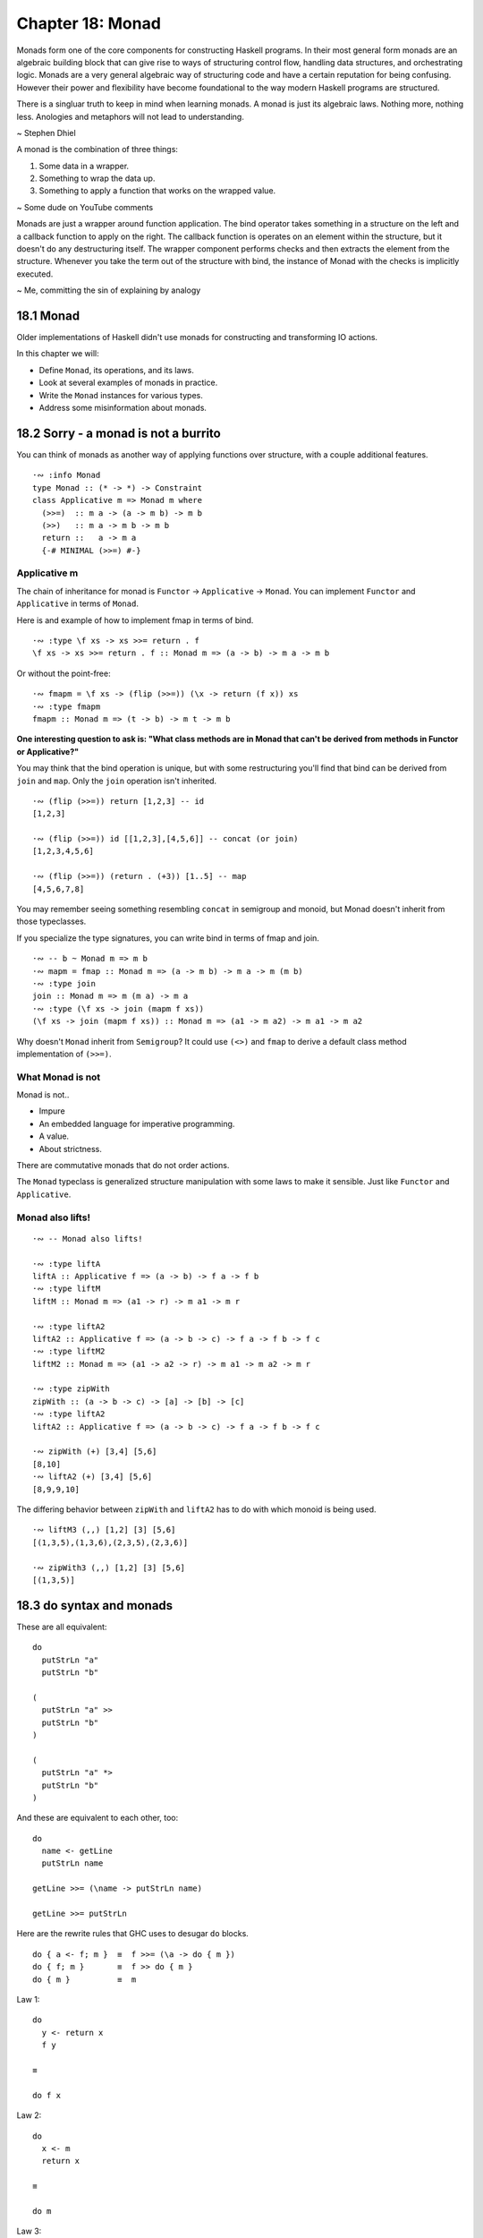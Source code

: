 *******************
 Chapter 18: Monad
*******************

Monads form one of the core components for constructing
Haskell programs. In their most general form monads are
an algebraic building block that can give rise to ways
of structuring control flow, handling data structures,
and orchestrating logic. Monads are a very general
algebraic way of structuring code and have a certain
reputation for being confusing. However their power and
flexibility have become foundational to the way modern
Haskell programs are structured.

There is a singluar truth to keep in mind when learning
monads. A monad is just its algebraic laws. Nothing
more, nothing less. Anologies and metaphors will not
lead to understanding.

~ Stephen Dhiel

A monad is the combination of three things:

1. Some data in a wrapper. 
2. Something to wrap the data up.
3. Something to apply a function that works on the wrapped value.

~ Some dude on YouTube comments

Monads are just a wrapper around function application.
The bind operator takes something in a structure on the left
and a callback function to apply on the right. The callback
function is operates on an element within the structure,
but it doesn't do any destructuring itself.
The wrapper component performs checks and then extracts the
element from the structure.
Whenever you take the term out of the structure with bind,
the instance of Monad with the checks is implicitly executed.

~ Me, committing the sin of explaining by analogy


18.1 Monad
----------
Older implementations of Haskell didn't use monads for
constructing and transforming IO actions.

In this chapter we will:

* Define ``Monad``, its operations, and its laws.
* Look at several examples of monads in practice.
* Write the ``Monad`` instances for various types.
* Address some misinformation about monads.


18.2 Sorry - a monad is not a burrito
-------------------------------------
You can think of monads as another way of applying
functions over structure, with a couple additional
features.

::

  ·∾ :info Monad
  type Monad :: (* -> *) -> Constraint
  class Applicative m => Monad m where
    (>>=)  :: m a -> (a -> m b) -> m b
    (>>)   :: m a -> m b -> m b
    return ::   a -> m a
    {-# MINIMAL (>>=) #-}

Applicative m
^^^^^^^^^^^^^
The chain of inheritance for monad is ``Functor`` -> ``Applicative`` -> ``Monad``. 
You can implement ``Functor`` and ``Applicative`` in terms of ``Monad``.

Here is and example of how to implement fmap in terms of bind.

::

  ·∾ :type \f xs -> xs >>= return . f
  \f xs -> xs >>= return . f :: Monad m => (a -> b) -> m a -> m b

Or without the point-free:

::

  ·∾ fmapm = \f xs -> (flip (>>=)) (\x -> return (f x)) xs
  ·∾ :type fmapm
  fmapm :: Monad m => (t -> b) -> m t -> m b

**One interesting question to ask is: "What class methods are in Monad
that can't be derived from methods in Functor or Applicative?"**

You may think that the bind operation is unique, but with some restructuring
you'll find that bind can be derived from ``join`` and ``map``.
Only the ``join`` operation isn't inherited.

::

  ·∾ (flip (>>=)) return [1,2,3] -- id
  [1,2,3]

  ·∾ (flip (>>=)) id [[1,2,3],[4,5,6]] -- concat (or join)
  [1,2,3,4,5,6]

  ·∾ (flip (>>=)) (return . (+3)) [1..5] -- map
  [4,5,6,7,8]

You may remember seeing something resembling ``concat`` in semigroup and monoid,
but Monad doesn't inherit from those typeclasses.

If you specialize the type signatures, you can write bind in terms of fmap and
join.

::

  ·∾ -- b ~ Monad m => m b
  ·∾ mapm = fmap :: Monad m => (a -> m b) -> m a -> m (m b)
  ·∾ :type join
  join :: Monad m => m (m a) -> m a
  ·∾ :type (\f xs -> join (mapm f xs))
  (\f xs -> join (mapm f xs)) :: Monad m => (a1 -> m a2) -> m a1 -> m a2

Why doesn't ``Monad`` inherit from ``Semigroup``? It could use ``(<>)`` and
``fmap`` to derive a default class method implementation of ``(>>=)``.

What Monad is not
^^^^^^^^^^^^^^^^^
Monad is not..

* Impure
* An embedded language for imperative programming.
* A value.
* About strictness.

There are commutative monads that do not order actions.

The ``Monad`` typeclass is generalized structure manipulation with some laws to
make it sensible. Just like ``Functor`` and ``Applicative``.

Monad also lifts!
^^^^^^^^^^^^^^^^^
::

  ·∾ -- Monad also lifts!

  ·∾ :type liftA
  liftA :: Applicative f => (a -> b) -> f a -> f b
  ·∾ :type liftM
  liftM :: Monad m => (a1 -> r) -> m a1 -> m r

  ·∾ :type liftA2
  liftA2 :: Applicative f => (a -> b -> c) -> f a -> f b -> f c
  ·∾ :type liftM2
  liftM2 :: Monad m => (a1 -> a2 -> r) -> m a1 -> m a2 -> m r

  ·∾ :type zipWith
  zipWith :: (a -> b -> c) -> [a] -> [b] -> [c]
  ·∾ :type liftA2
  liftA2 :: Applicative f => (a -> b -> c) -> f a -> f b -> f c

  ·∾ zipWith (+) [3,4] [5,6]
  [8,10]
  ·∾ liftA2 (+) [3,4] [5,6]
  [8,9,9,10]

The differing behavior between ``zipWith`` and ``liftA2`` has
to do with which monoid is being used.

::

  ·∾ liftM3 (,,) [1,2] [3] [5,6]
  [(1,3,5),(1,3,6),(2,3,5),(2,3,6)]

  ·∾ zipWith3 (,,) [1,2] [3] [5,6]
  [(1,3,5)]


18.3 do syntax and monads
-------------------------
These are all equivalent:

::

  do
    putStrLn "a"
    putStrLn "b" 

  (
    putStrLn "a" >>
    putStrLn "b"
  )

  (
    putStrLn "a" *>
    putStrLn "b"
  )

And these are equivalent to each other, too::

  do
    name <- getLine
    putStrLn name

  getLine >>= (\name -> putStrLn name)

  getLine >>= putStrLn

Here are the rewrite rules that GHC uses
to desugar ``do`` blocks.

::

  do { a <- f; m }  ≡  f >>= (\a -> do { m })
  do { f; m }       ≡  f >> do { m }
  do { m }          ≡  m


Law 1::

  do 
    y <- return x
    f y

  ≡

  do f x

Law 2::

  do
    x <- m
    return x

  ≡

  do m

Law 3::

  do
    b <- do { a <- m; f a }
    g b

  ≡

  do
    a <- m
    b <- f a
    g b

  ≡

  do
    a <- m
    do { b <- f a; g b }

Two-line do notation
A two-line do block desugars to the infix (>>=) operator::

  do x <- m
     e

  -- ... desugars to:
  m >>= (\x ->
  e )

One-line do notation
For a one-line do block, you can just remove the do::

  main = do putStrLn "Hello, world!"

  -- ... desugars to:
  main = putStrLn "Hello, world!"

Multi-line do notation
do notation of more than two lines is equivalent to multiple nested dos::

  do x <- mx
     y <- my
     z

  -- ... is equivalent to:
  do x <- mx
     do y <- my
        z

  -- ... desugars to:
  mx >>= (\x ->
  my >>= (\y ->
  z ))

let in do notation
Non-recursive let in a do block desugars to a lambda::

  do let x = y
     z

  -- ... desugars to:
  (\x -> z) y

When fmap alone isn't enough
^^^^^^^^^^^^^^^^^^^^^^^^^^^^
Consider this example...

::

  ·∾ putStrLn <$> getLine
  this
    
What is ``putStrLn <$> getLine`` intended to do?
Why would mapping ``putStrLn`` over ``getLine`` print the line?
Why would I think that ``putStrLn <$> getLine`` could 
possibly work in the first place?
I guess the intent is to print the line we got, like ``getLine >>= putStrLn``.
I guess we're trying to get the ``String`` out of ``IO String`` so we can
use it with ``putStrLn :: String -> IO ()``, but that doesn't match our typesig.
In the line "what join does here is merge the effects of getLine and
putStrLn into a single IO action", what does merge mean?
What is the internal structure of an ``IO ()``?
How does the ``putStrLn <$> getLine`` example relate to
desugaring the do block?
What am I supposed to be learning here?
This is confusing and I don't feel like I learned 
anything from it.

One of the strengths of Haskell is that we can
refer to, compose, and map over effectful
computations without performing them.

::

  ·∾ printOne = putStrLn "1"
  ·∾ printTwo = putStrLn "2"
  ·∾ twoActions = (printOne, printTwo)
  ·∾ :type twoActions 
  twoActions :: (IO (), IO ())
  ·∾ fst twoActions 
  1
  ·∾ snd twoActions 
  2
  ·∾ fst twoActions 
  1

Note that we are able to evaluate IO actions
multiple times. This will be significant later.

::

  bindingAndSequencing :: IO ()
  bindingAndSequencing = do
    putStrLn "name pls:"
    name <- getLine
    putStrLn ("y hello thar: " ++ name)

::

  bindingAndSequencing :: IO ()
  bindingAndSequencing =
    putStrLn "name pls:" >>
    getLine >>=
    \name -> 
      putStrLn ("y hello thar: " ++ name)

::

  twoBinds :: IO ()
  twoBinds = do
    putStrLn "name pls:"
    name <- getLine
    putStrLn "age pls:"
    age <- getLine
    putStrLn ("y helo thar: " ++ name ++ " who is: "
              ++ age ++ " years old.")

  twoBinds' :: IO ()
  twoBinds' =
    putStrLn "name pls:" >>
    getLine >>=
    \name ->
      putStrLn "age pls:" >>
      getLine >>=
      \age ->
        putStrLn ("y helo thar: "
                  ++ name ++ " who is: "
                  ++ age ++ " years old.")


18.4 Examples of Mondad use
---------------------------

List
^^^^
::

  ·∾ :{
   ⋮ twiceWhenEven :: [Integer] -> [Integer]
   ⋮ twiceWhenEven xs = do
   ⋮   x <- xs
   ⋮   if even x
   ⋮   then [x*x, x*x]
   ⋮   else [x*x]
   ⋮ :}
  ·∾ 
  ·∾ twiceWhenEven [1..3]
  [1,4,4,9]

  ·∾ twiceWhenEven xs = do { x <- xs; if even x then [x*x,x*x] else [] }
  ·∾ twiceWhenEven [1..3]
  [4,4]

Maybe Monad
^^^^^^^^^^^
::

  ·∾ -- Using the Maybe monad
  ·∾ 
  ·∾ :{
   ⋮ data Cow = Cow {
   ⋮     name :: String
   ⋮   , age  :: Int
   ⋮   , weight :: Int
   ⋮   } deriving (Eq, Show)
   ⋮ :}
  ·∾ 
  ·∾ :{
   ⋮ noEmpty :: String -> Maybe String
   ⋮ noEmpty "" = Nothing
   ⋮ noEmpty str = Just str
   ⋮ :}
  ·∾ 
  ·∾ :{
   ⋮ noNegative :: Int -> Maybe Int
   ⋮ noNegative n | n >= 0 = Just n
   ⋮              | otherwise = Nothing
   ⋮ :}
  ·∾ 
  ·∾ noNegative n | n >= 0 = Just n | otherwise = Nothing
  ·∾ :{
   ⋮ weightCheck :: Cow -> Maybe Cow
   ⋮ weightCheck c =
   ⋮   let { w = weight c; n = name c } in
   ⋮   if n == "Bess" && w > 499
   ⋮   then Nothing
   ⋮   else Just c
   ⋮ :}
  ·∾ 
  ·∾ :{
   ⋮ mkSphericalCow :: String -> Int -> Int -> Maybe Cow
   ⋮ mkSphericalCow name' age' weight' =
   ⋮   case noEmpty name' of
   ⋮     Nothing -> Nothing
   ⋮     Just nammy ->
   ⋮       case noNegative age' of
   ⋮         Nothing -> Nothing
   ⋮         Just agey ->
   ⋮           case noNegative weight' of
   ⋮             Nothing -> Nothing
   ⋮             Just weighty ->
   ⋮               weight
   ⋮               weightCheck (Cow nammy agey weighty)
   ⋮ :}
  ·∾ 
  ·∾ 
  ·∾ mkSphericalCow "Bess" 5 499
  Just (Cow {name = "Bess", age = 5, weight = 499})
  ·∾ 
  ·∾ mkSphericalCow "Bess" 5 500
  Nothing
  ·∾ 
  ·∾ :{
   ⋮ mkSphericalCow' name' age' weight' = do
   ⋮   nammy   <- noEmpty name'
   ⋮   agey    <- noNegative age'
   ⋮   weighty <- noNegative weight'
   ⋮   weightCheck (Cow nammy agey weighty)
   ⋮ :}
  ·∾ 
  ·∾ mkSphericalCow' "Bess" 5 500
  Nothing
  ·∾ 
  ·∾ mkSphericalCow' "Bess" 5 499
  Just (Cow {name = "Bess", age = 5, weight = 499})

If your do syntax looks like this:

::

  doSomething = do
    a <- f
    b <- g
    c <- h
    pure (a,b,c)

You can rewrite it using ``Applicative``. On the other hand, if you have
something like this:

::

  doSomething' n = do
    a <- f n
    b <- g a
    c <- h b
    pure (a,b,c)

Then it won't work... for reasons. 
Reasons that I don't understand.
The long and short of it:

1. With the maybe applicative, each maybe computation fails or succeds
   independely of one another. You're lifting function that are also ``Just``
   or ``Nothing`` over ``Maybe`` values.

2. With the maybe monad, computation contributing to the final result can
   choose to return nothing based on previous computations.

What does that mean? I don't know.

Exploding a shperical cow
^^^^^^^^^^^^^^^^^^^^^^^^^
Here's how simple an instance of Monad can be.

::

  instance Monad Maybe where
    return x = Just x
    (Just x) >>= k = k x
    Nothing  >>= _ = Nothing


.. topic:: Flow-style case and guards

   Did you know that you can write guards in flow-style? Check it out!

   ::

      ·∾ testNoNeg n | n >= 0 = Just n | otherwise = Nothing
      ·∾ noNegative n = case n of { n | n >= 0 -> Just n | otherwise -> Nothing }

One interesting thing is that because of laziness and how monads work is that
the bind operator can be short-cuirting, like this:

::

  ·∾ Nothing >>= undefined
  Nothing

  ·∾ (Just 1) >>= undefined
  *** Exception: Prelude.undefined
  CallStack (from HasCallStack):
    error, called at libraries/base/GHC/Err.hs:74:14 in base:GHC.Err
    undefined, called at <interactive>:263:14 in interactive:Ghci46


18.5 Monad laws
---------------
Here are the Monad laws in their most commonly used representations.

::
 
  .
          m >>= return   ≡  m
   return x >>= f        ≡  f x
  (m >>= f) >>= g        ≡  m >>= (\x -> f x >>= g)

You can also represent them using do notation, like this:

::

  do { x <- m; return x }       ≡  m
  do { y <- return x; f y }     ≡  f x
  do { a <- m; b <- f a; g b }  ≡  m >>= (\x -> f x >>= g)

Monad and applicative operations should relate as follows:

::
  
  pure ≡ return
  m1 <*> m2      ≡      m1 >>= (\x1 -> m2 >>= (\x2 -> return (x1 x2)))

The above laws imply:

::

  fmap f xs ≡ xs >>= return . f
  (>>) ≡ (*>)

Here is a short exceprt from "Monad for Functional Programming" by Philip Wadler.
Lists form a monad, and for this monad map applies a function to each element
of a list, and join concatenates a list of lists.

::

  map id ≡ id
  map (f . g) ≡ map f . map g

  map f . return ≡ return . f
  map f . join   ≡ join . map (map f)

  join . return      ≡ id
  join . map return  ≡ id
  join . map join    ≡ join . join

  m >>= k ≡ join (map k m)


18.7 Chapter exercises
----------------------
Write ``Monad`` instances for the following types.
Use the ``QuickCheck`` properties we showed you to validate your instances.

1. Welcome to the ``Nope Monad``, where nothing happens and nobody cares:

   ::

     data Nope a = NopeDotJpg

   Ok, I'll give it a shot:

   ::

     data Nope a = NopeDotJpg
     instance Functor Nope where { fmap _ NopeDotJpg = NopeDotJpg }
     instance Applicative Nope where { fmap _ NopeDotJpg = NopeDotJpg }
     instance Monad Nope where { _ >>= _ = NopeDotJpg }

2. Problem

   ::

     data BahEither b a = PLeft | PRight b

   Here's my attempt

   ::

     data BahEither b a = PLeft | PRight b
     instance Functor (BahEither b) where { fmap f (PRight x) = PRight x; fmap _ PLeft = PLeft  }


3. Write a ``Monad`` instance for ``Identity``:

   ::

     newtype Identity a = Identity a
       deriving (Eq, Ord, Show)

     instance Functor Identity where
       fmap = undefined

     instance Applicative Identity where
       pure = undefined
       (<*>) = undefined

     instance Monad Identity where
       return = pure
       (>>=)  = undefined

4. This one should be easier than the ``Applicative`` instance was.
   Remember to use the ``Functor`` that ``Monad`` requires, then see
   where the chips fall:

   ::

     data List a = Nil | Cons a (List a)
   Write the following functions using the methods provided by ``Monad`` and
   ``Functor``. Using stuff like identity and composition is fine, but it has
   to type chack with the types provided.

   1. ``j :: Monad m => m (m a) -> m a``
      Expecting the following behaviour:

      ::

        >>> j [[1,2],[],[3]]
        [1,2,3]
        >>> j (Just (Just 1))
        Just 1
        >>> j (Just Nothing)
        Nothing
        >>> j Nothing
        Nothing

   2. ``l1 :: Monad m => (a -> b) -> m a -> m b``

   3. ``l2 :: Monad m => (a -> b -> c) -> m a -> m b -> m c``

   4. ``a :: Monad m => m a -> m (a -> b) -> m b``

   5. You'll need recursion for this one: ``meh :: Monad m => [a] -> (a -> m b) -> m [b]``

   6. Hint: reuse ``meh``: ``flipType :: (Monad m) => [m a] -> m [a]``

.. pick up on 19.6
